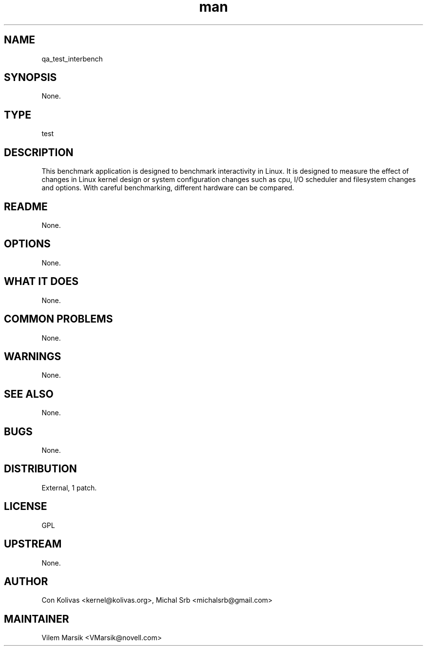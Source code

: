 ." Manpage for qa_test_interbench.
." Contact David Mulder <dmulder@novell.com> to correct errors or typos.
.TH man 8 "21 Oct 2011" "1.0" "qa_test_interbench man page"
.SH NAME
qa_test_interbench
.SH SYNOPSIS
None.
.SH TYPE
test
.SH DESCRIPTION
This benchmark application is designed to benchmark interactivity in Linux. It is designed to measure the effect of changes in Linux kernel design or system configuration changes such as cpu, I/O scheduler and filesystem changes and options. With careful benchmarking, different hardware can be compared.
.SH README
None.
.SH OPTIONS
None.
.SH WHAT IT DOES
None.
.SH COMMON PROBLEMS
None.
.SH WARNINGS
None.
.SH SEE ALSO
None.
.SH BUGS
None.
.SH DISTRIBUTION
External, 1 patch.
.SH LICENSE
GPL
.SH UPSTREAM
None.
.SH AUTHOR
Con Kolivas <kernel@kolivas.org>, Michal Srb <michalsrb@gmail.com>
.SH MAINTAINER
Vilem Marsik <VMarsik@novell.com>
